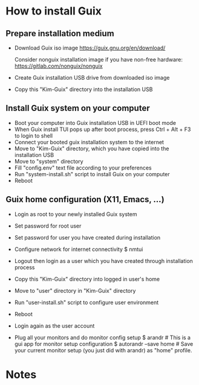 * How to install Guix
** Prepare installation medium
- Download Guix iso image
  https://guix.gnu.org/en/download/
  
  Consider nonguix installation image if you have non-free hardware: 
  https://gitlab.com/nonguix/nonguix
  
- Create Guix installation USB drive from downloaded iso image
- Copy this "Kim-Guix" directory into the installation USB

** Install Guix system on your computer
- Boot your computer into Guix installation USB in UEFI boot mode
- When Guix install TUI pops up after boot process, press Ctrl + Alt + F3 to login to shell
- Connect your booted guix installation system to the internet
- Move to "Kim-Guix" directory, which you have copied into the installation USB
- Move to "system" directory
- Fill "config.env" text file according to your preferences
- Run "system-install.sh" script to install Guix on your computer
- Reboot

** Guix home configuration (X11, Emacs, ...)
- Login as root to your newly installed Guix system
- Set password for root user
- Set password for user you have created during installation
- Configure network for internet connectivity
  $ nmtui
  
- Logout then login as a user which you have created through installation process
- Copy this "Kim-Guix" directory into logged in user's home
- Move to "user" directory in "Kim-Guix" directory
- Run "user-install.sh" script to configure user environment
- Reboot
- Login again as the user account
- Plug all your monitors and do monitor config setup
  $ arandr                 # This is a gui app for monitor setup configuration
  $ autorandr --save home  # Save your current monitor setup (you just did with arandr) as "home" profile.

* Notes
